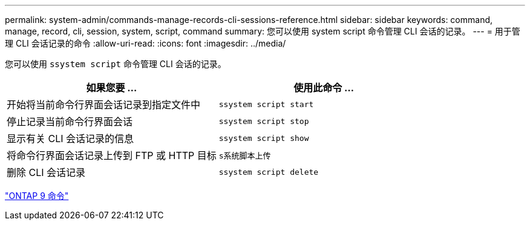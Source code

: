 ---
permalink: system-admin/commands-manage-records-cli-sessions-reference.html 
sidebar: sidebar 
keywords: command, manage, record, cli, session, system, script, command 
summary: 您可以使用 system script 命令管理 CLI 会话的记录。 
---
= 用于管理 CLI 会话记录的命令
:allow-uri-read: 
:icons: font
:imagesdir: ../media/


[role="lead"]
您可以使用 `ssystem script` 命令管理 CLI 会话的记录。

|===
| 如果您要 ... | 使用此命令 ... 


 a| 
开始将当前命令行界面会话记录到指定文件中
 a| 
`ssystem script start`



 a| 
停止记录当前命令行界面会话
 a| 
`ssystem script stop`



 a| 
显示有关 CLI 会话记录的信息
 a| 
`ssystem script show`



 a| 
将命令行界面会话记录上传到 FTP 或 HTTP 目标
 a| 
`s系统脚本上传`



 a| 
删除 CLI 会话记录
 a| 
`ssystem script delete`

|===
http://docs.netapp.com/ontap-9/topic/com.netapp.doc.dot-cm-cmpr/GUID-5CB10C70-AC11-41C0-8C16-B4D0DF916E9B.html["ONTAP 9 命令"]
